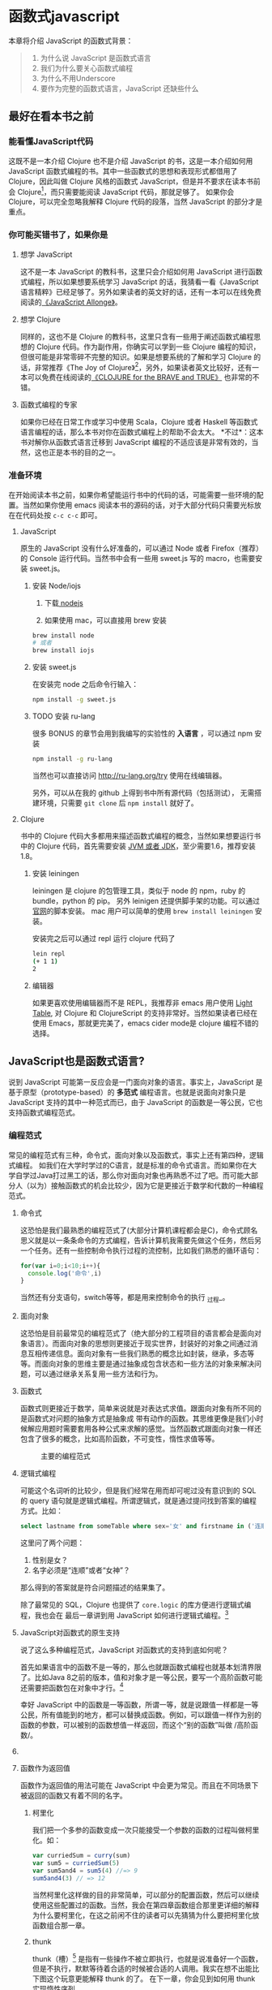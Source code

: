 * 函数式javascript

本章将介绍 JavaScript 的函数式背景：
#+BEGIN_QUOTE
1. 为什么说 JavaScript 是函数式语言
2. 我们为什么要关心函数式编程
3. 为什么不用Underscore
4. 要作为完整的函数式语言，JavaScript 还缺些什么
#+END_QUOTE


** 最好在看本书之前

*** 能看懂JavaScript代码
这既不是一本介绍 Clojure 也不是介绍 JavaScript 的书，这是一本介绍如何用 JavaScript 函数式编程的书。其中一些函数式的思想和表现形式都借用了 Clojure，因此叫做 Clojure 风格的函数式 JavaScript，但是并不要求在读本书前会 Clojure[fn:1]，而只需要能阅读 JavaScript 代码，那就足够了。 如果你会 Clojure，可以完全忽略我解释 Clojure 代码的段落，当然 JavaScript 的部分才是重点。

*** 你可能买错书了，如果你是
**** 想学 JavaScript
这不是一本 JavaScript 的教科书，这里只会介绍如何用 JavaScript 进行函数式编程，所以如果想要系统学习 JavaScript 的话，我猜看一看《JavaScript 语言精粹》已经足够了。另外如果读者的英文好的话，还有一本可以在线免费阅读的[[https://leanpub.com/javascriptallongesix/read][《JavaScript Allonge》]]。

**** 想学 Clojure
同样的，这也不是 Clojure 的教科书，这里只含有一些用于阐述函数式编程思想的 Clojure 代码。作为副作用，你确实可以学到一些 Clojure 编程的知识，但很可能是非常零碎不完整的知识。如果是想要系统的了解和学习 Clojure 的话，非常推荐《The Joy of Clojure》[fn:2]，另外，如果读者英文比较好，还有一本可以免费在线阅读的[[http://braveclojure.com][《CLOJURE for the BRAVE and TRUE》]] 也非常的不错。

**** 函数式编程的专家
如果你已经在日常工作或学习中使用 Scala，Clojure 或者 Haskell 等函数式语言编程的话，那么本书对你在函数式编程上的帮助不会太大。
*不过*：这本书对解你从函数式语言迁移到 JavaScript 编程的不适应该是非常有效的，当然，这也正是本书的目的之一。

*** 准备环境
在开始阅读本书之前，如果你希望能运行书中的代码的话，可能需要一些环境的配置。当然如果你使用 emacs 阅读本书的源码的话，对于大部分代码只需要光标放在在代码处按 =c-c c-c= 即可。

**** JavaScript

原生的 JavaScript 没有什么好准备的，可以通过 Node 或者 Firefox（推荐）的 Console 运行代码。当然书中会有一些用 sweet.js 写的 macro，也需要安装 sweet.js。

***** 安装 Node/iojs

1. 下载[[https://nodejs.org/][ nodejs]]

2. 如果使用 mac，可以直接用 brew 安装
#+BEGIN_SRC sh
  brew install node 
  # 或者
  brew install iojs
#+END_SRC

***** 安装 sweet.js
在安装完 node 之后命令行输入：
#+BEGIN_SRC sh
npm install -g sweet.js
#+END_SRC

***** TODO 安装 ru-lang
很多 BONUS 的章节会用到我编写的实验性的 *入语言* ，可以通过 npm 安装

#+BEGIN_SRC sh
npm install -g ru-lang
#+END_SRC

当然也可以直接访问 http://ru-lang.org/try 使用在线编辑器。

另外，可以从在我的 github 上得到书中所有源代码（包括测试）， 无需搭建环境，只需要 =git clone= 后 =npm install= 就好了。

**** Clojure

书中的 Clojure 代码大多都用来描述函数式编程的概念，当然如果想要运行书中的 Clojure 代码，首先需要安装 [[http://www.oracle.com/technetwork/java/javase/downloads/index.html][JVM 或者 JDK]]，至少需要1.6，推荐安装1.8。

***** 安装 leiningen
leiningen 是 clojure 的包管理工具，类似于 node 的 npm，ruby 的 bundle，python 的 pip。 另外 leinigen 还提供脚手架的功能。可以通过[[http://leiningen.org/][官网]]的脚本安装。 mac 用户可以简单的使用 =brew install leiningen= 安装。

安装完之后可以通过 repl 运行 clojure 代码了
#+BEGIN_SRC sh
lein repl
(+ 1 1)
2
#+END_SRC

***** 编辑器
如果更喜欢使用编辑器而不是 REPL，我推荐非 emacs 用户使用 [[http://lighttable.com/][Light Table]], 对 Clojure 和 ClojureScript 的支持非常好。当然如果读者已经在使用 Emacs，那就更完美了，emacs cider mode是 clojure 编程不错的选择。

** JavaScript也是函数式语言?

说到 JavaScript 可能第一反应会是一门面向对象的语言。事实上，JavaScript 是基于原型（prototype-based）的 *多范式* 编程语言。也就是说面向对象只是 JavaScript 支持的其中一种范式而已，由于 JavaScript 的函数是一等公民，它也支持函数式编程范式。

*** 编程范式
常见的编程范式有三种，命令式，面向对象以及函数式，事实上还有第四种，逻辑式编程。 如我们在大学时学过的C语言，就是标准的命令式语言。而如果你在大学自学过Java打过黑工的话，那么你对面向对象也再熟悉不过了吧。而可能大部分人（以为）接触函数式的机会比较少，因为它是更接近于数学和代数的一种编程范式。

**** 命令式
这恐怕是我们最熟悉的编程范式了(大部分计算机课程都会是C)，命令式顾名思义就是以一条条命令的方式编程，告诉计算机我需要先做这个任务，然后另一个任务。还有一些控制命令执行过程的流控制，比如我们熟悉的循环语句：

#+BEGIN_SRC js
for(var i=0;i<10;i++){
  console.log('命令',i)
}
#+END_SRC

当然还有分支语句，switch等等，都是用来控制命令的执行 _过程_。

**** 面向对象

这恐怕是目前最常见的编程范式了（绝大部分的工程项目的语言都会是面向对象语言）。而面向对象的思想则更接近于现实世界，封装好的对象之间通过消息互相传递信息。面向对象有一些我们熟悉的概念比如封装，继承，多态等等。而面向对象的思维主要是通过抽象成包含状态和一些方法的对象来解决问题，可以通过继承关系复用一些方法和行为。

**** 函数式
函数式则更接近于数学，简单来说就是对表达式求值。跟面向对象有所不同的是函数式对问题的抽象方式是抽象成 带有动作的函数。其思维更像是我们小时候解应用题时需要套用各种公式来求解的感觉。当然函数式跟面向对象一样还包含了很多的概念，比如高阶函数，不可变性，惰性求值等等。

#+CAPTION: 主要的编程范式
[[./images/paradigm.png]]

**** 逻辑式编程
可能这个名词听的比较少，但是我们经常在用而却可呢过没有意识到的 SQL 的 query 语句就是逻辑式编程。所谓逻辑式，就是通过提问找到答案的编程方式。比如：

#+BEGIN_SRC sql
select lastname from someTable where sex='女' and firstname in ('连顺','女神')
#+END_SRC

这里问了两个问题：

1. 性别是女？
2. 名字必须是“连顺”或者“女神”？

那么得到的答案就是符合问题描述的结果集了。

除了最常见的 SQL，Clojure 也提供了 =core.logic= 的库方便进行逻辑式编程，我也会在 最后一章讲到用 JavaScript 如何进行逻辑式编程。[fn:3]
**** JavaScript对函数式的原生支持

说了这么多种编程范式，JavaScript 对函数式的支持到底如何呢？

首先如果语言中的函数不是一等的，那么也就跟函数式编程也就基本划清界限了。比如Java 8之前的版本，值和对象才是一等公民，要写一个高阶函数可能还需要把函数包在对象中才行。[fn:4]

幸好 JavaScript 中的函数是一等函数，所谓一等，就是说跟值一样都是一等公民，所有值能到的地方，都可以替换成函数。例如，可以跟值一样作为别的函数的参数，可以被别的函数想值一样返回，而这个“别的函数”叫做 /高阶函数/。

**** COMMENT 函数作为参数
函数作为参数最典型的应用要数 map 了，想必如果没有使用过 Underscore，也或多或少会用过 ECMAScript 5 中 Array 的 map 方法吧。

#+BEGIN_SRC js
  [1, 2, 3, 4].map(function(x) {
    return ++x;
  });
#+END_SRC

#+RESULTS:
: Please install 'z' first!
: hehe
: undefined

可以看到函数 =function(x){return x++}= 是作为参数被传入 Array 的 =map= 方法中。map 是函数式编程最常见的标志性函数，想想在 ECMAScript 5 出来之前应该怎么做类似的事情：

#+BEGIN_SRC js
  var array = [1, 2, 3, 4];
  var result = [];
  for(var i in array){
    result.push(++i);
  }

#+END_SRC

这段命令式的代码跟利用 map 的函数式代码解决问题的方式和角度是完全不同的。命令式需要操心所有的过程，如何遍历以及如何组织结果数据。而 map 由于将遍历，操作以及结果数据的组织的过程封装至 Array 中，从而参数化了最核心过程。而这里的核心过程就是 map 的参数里的匿名函数中的过程，也是我们真正关心的主要逻辑。

**** 函数作为返回值
函数作为返回值的用法可能在 JavaScript 中会更为常见。而且在不同场景下被返回的函数又有着不同的名字。

***** 柯里化
我们把一个多参的函数变成一次只能接受一个参数的函数的过程叫做柯里化。如：

#+BEGIN_SRC js
var curriedSum = curry(sum)
var sum5 = curriedSum(5)
var sum5and4 = sum5(4) //=> 9
sum5and4(3) // => 12
#+END_SRC

当然柯里化这样做的目的非常简单，可以部分的配置函数，然后可以继续使用这些配置过的函数。当然，我会在第四章函数组合那里更详细的解释为什么要柯里化，在这之前闲不住的读者可以先猜猜为什么要把柯里化放函数组合那一章。

***** thunk
thunk（槽）[fn:5] 是指有一些操作不被立即执行，也就是说准备好一个函数，但是不执行，默默等待着合适的时候被合适的人调用。我实在想不出能比下图这个玩意更能解释 thunk 的了。 在下一章，你会见到如何用 thunk 实现惰性序列。

#+CAPTION: thunk 像是一个封装好待执行的容器
[[./images/thunk.png]]

**** 越来越函数式的ES6
ECMAScript 6（也被叫做 ECMAScript 2015，本书中会简称为 ES6）终于正式发布了，新的规范有非常的新特性，其中不少借鉴自其他函数式语言的特性，给 JavaScript 语言添加了不少函数式的新特性。

#+BEGIN_QUOTE
虽然浏览器厂商都还没有完全实现 ES6 的所有规范，但是其实我们是可以通过一些中间编译器使用大部分的 ES6 的新特性，如

*Babel*

这是目前支持 ES6 实现最多的编译器了，没有之一。 主要是 Facebook 在维护，因此也可以编译 Facebook 的 React。这也是目前能实现尾递归优化的唯一编译器。不过关于尾递归只能优化尾子递归，相互递归的优化还没有实现。

*Traceur*

Google 出的比较早得一个老牌编译器，支持的 ES6 也不少了。但是从 github 上来看似乎已经没有 babel 活跃了。

当然，除了这些也可以直接使用 FireFox。作为 ES6 规范的主要制定者之一的 Mozilla 出的 Firefox 当然也是浏览器中实现 ES6 标准最多的。
#+END_QUOTE

***** 箭头函数

这是 ES6 发布的一个新特性，虽然 Firefox 支持已久了，不算什么新东西，但是标准化之后还是比较令人激动的。 /箭头函数/ 也被叫做 /肥箭头/（fat arrow）[fn:6]，大致是借鉴自 CoffeeScript 或者 Scala 语言。箭头函数是提供词法作用域的匿名函数。

***** 声明一个箭头函数

你可以通过两种方式定义一个箭头函数：
#+BEGIN_EXAMPLE
([param] [, param]) => {
   statement
}
// 或者
param => expression
#+END_EXAMPLE

表达式可以省略块（block）括号，而多行语句则需要用块括号括起来。

**** 为什么要用箭头函数

虽然看上去跟以前的匿名函数没有什么区别，我们可以对比旧的匿名函数是如何写一个使数组中数字都乘 2 的函数.
#+BEGIN_SRC js
var a = [1, 2, 3, 4,5];
a.map(function(x){ return x*2 });
#+END_SRC

而使用箭头函数会变成：
#+BEGIN_SRC js
a.map(x => x*2);
#+END_SRC

使用箭头函数可以少写 function 和 return 以及块括号，从而让我们其实更关心的转换关系变得更明显。略去没用的长的匿名函数定义其实可以让代码更简洁更可读。特别是在传入高阶函数作为参数的时候，=map(x => x*2)= 更形象和突出的表达了变换的逻辑。

**** 词法绑定

如果你觉得这种简化的语法糖还不足以说服你改变匿名函数的写法，那么想想以前写匿名函数中的经常需要 =var self=this= 的苦恼吧。

#+BEGIN_SRC js -n -r
    var Multipler = function(inc){
      this.inc = inc;
    }
    Multipler.prototype.multiple = function(numbers){
      var self = this; // <= (ref:selfthis)
      return numbers.map(function(number){
        return self.inc * number; // <= (ref:self)
      })
    }
    new Multipler(2).multiple([1,2,3,4]) // => [ 2, 4, 6, 8 ]
#+END_SRC

#+RESULTS:

- [[(selfthis)][第(selfthis)行]]保持 Multipler 的 this 引用的缓存
- [[(self)][第(self)行]]使用 self 引用 Multipler 的实例而不是 this

这样做很怪不是吗，因此经常出现在各种面试题中，让你猜猜 this 到底是谁。或者让你去修正 this 绑定，方法如此之多，但是不管是使用 EcmaScript 5 的 bind，还是 map 的第三个参数来保证 this 的绑定不会出错，都逃脱不了要手动修正 this 绑定的命运。

那么如果用箭头函数就不会存在这种问题：
#+BEGIN_SRC js
Multipler.prototype.multiple = function(numbers){
  return numbers.map(number => number*this.inc);
};

new Multipler(2).multiple([1,2,3,4]);// => [ 2, 4, 6, 8 ]
#+END_SRC

#+RESULTS:

现在，箭头函数里面的 this 绑定的是外层函数的 this 值，不会受到运行时上下文的影响。[fn:7]而是从词法上就能轻松确定 this 的绑定。不需要 =var self=this= 了是不是确实方便了许多，不仅不会再被各种怪异的面试题坑了，还让代码更容易推理。

**** 尾递归优化
Clojure 能够通过 =recur= 函数对 _尾递归_ 进行优化，但是 ES5 的 JavaScript 实现是不会对尾递归进行任何优化，很容易出现 _爆栈_ 的现象。但是 ES6 的标准已经发布了对尾递归优化的支持，下来我们能做的只是等各大浏览器厂商的实现了。

不过在干等原生实现的同时，我们也可以通过一些中间编译器如 Babel，把 ES6 的代码编译成 ES5 标准 JavaScript，而在 Babel 编译的过程就可以把尾递归优化成循环。


*** Destructure

在解释 Destructure[fn:8]之前，先举个生动的例子，比如吃在奥利奥的是时候，我的吃法是这样的：

1. 掰成两片，一片是不带馅的，一份是带馅的
2. 带馅的一半沾一下牛奶
3. 舔掉馅
4. 合起来吃掉

如果写成代码，大致应该是这样的：
#+BEGIN_SRC js
var orea = ["top","middle","bottom"]
var top = orea.shift(),middleAndButton=orea // <1>
var wetMiddleAndButton = dipMilk(middleAndButton) // <2>
var button = lip(wetMiddleAndButton) // <3>
eat([top,button]) // <4>
#+END_SRC

注意那个诡异的 =shift= ，如果用 destructure 会写得稍微优雅一些：
#+BEGIN_SRC js
var [top, ...middleAndButton] = ["top","middle","bottom"] // <1>
var wetMiddleAndButton = dipMilk(middleAndButton) // <2>
var button = lip(wetMiddleAndButton) // <3>
eat([top,button]) // <4>
#+END_SRC

有没有觉得我掰奥利奥的姿势变酷了许多？这就是 destructure，给定一个特定的模式 =[top, ...middleAndButton]= ，让数据 =["top","middle","bottom"]= 按照该模式匹配进来。同样的，会专门在第6章介绍模式匹配这个概念，虽然它不是 Clojure 的重要概念，但是确实 Scala 或 Haskell 的核心所在。不过可以放心的是，你不必先学习 Scala 和 Haskell，我还是会用最流行的 JavaScript 来介绍模式匹配。

#+CAPTION: 我觉得这个玩具可以特别形象的解释模式匹配这个概念
[[./images/patten-matching.jpg]]

** 作为函数式语言 JavaScript 还差些什么

作为多编程范式的语言，原型链支持的当然是面相对象编程，然而却同时支持一等函数的 JavaScript 也给函数式编程带来了无限的可能。之所以说可能是因为 JavaScript 本身对于函数式的支持还是非常局限的，为了让 JavaScript 全面支持函数式编程还需要非常多的第三方库的支持。下面我们来列一列到底 JavaScript 比起纯函数式语言，到底还差些什么？

*** 不可变数据结构
首先需要支持的当然是不可变（immutable）数据结构，意味着任何操作都不会改变该数据结构的内容。JavaScript 中除了原始类型其他都是可变的（mutable）。相反，Clojure 的所有数据结构都是不可变的。

#+BEGIN_QUOTE
JavaScript 一共有6种原始类型（ES6 新加了 Symbol 类型），它们分别是 Boolean，Null，Undefined，Number String 和 Symbol。 除了这些原始类型，其他的都是 Object，而 Object 都是可变的。
#+END_QUOTE
 
比如 JavaScript 的 Array 是可变的：
#+BEGIN_SRC js
var a = [1,2,3]
a.push(4)

#+END_SRC

=a= 的引用虽然没有变，但是内容确发生了变化。

而 Clojure 的 Vector 类型则行为刚好相反：
#+BEGIN_SRC clojure
(def a [1 2 3])
(conj a 4) ;; => [1 2 3 4]
a ;; => [1 2 3]
#+END_SRC

对 =a= 的操作并没有改变 =a= 的内容，而是 =conj= 操作返回 的改变后的新列表。在接下来的第二章你将会看到 Clojure 是如何实现不可变数据结构的。

*** 惰性求值
惰性（lazy）指求值的过程并不会立刻发生。比如一些数学题（特别是求极限的）我们可能不需要把所有表达式求值才能得到最终结果，以防在算过程中一些表达式能被消掉。所以惰性求值是相对于及早求值（eager evaluation）的。

比如大部分语言中，参数中的表达式都会被先求值，这也称为 /应用序/ 语言。比如来看下这样个 JavaScript 的函数：
#+BEGIN_SRC js
wholeNameOf(getFirstName(), getLastName())
#+END_SRC
=getFirstName= 与 =getLastName= 会依次执行，返回值作为 =wholeNameOf= 函数的参数，=wholeNameOf= 最后被调用。

另外，对于数组操作时，大部分语言也同样采用的是应用序。
#+BEGIN_SRC js
map(function(x){return ++x}, [1,2,3,4])
#+END_SRC

所以，这个表达式立刻会返回结果 ~[1,2,3,4]~ 。

当然这并不是说 Javascript 语言使用应用序有问题，但是没有提供惰性序列的支持就是 JavaScript 的不对了。如果 map 后发现其实我们只需要前 10 个元素时，去计算所有元素就显得是多余的了。

*** 函数组合
面向对象通常被比喻为名词，而函数式编程是动词。面向对象抽象的是对象，对于对象的的描述自然是名词。面向对象把所有操作和数据都封装在对象内，通过接受消息做相应的操作。比如，对象 Kitty 和 Pussy，它们可以接受“打招呼”的消息，然后做相应的动作。而函数式的抽象方式刚好相反，是把动作抽象出来，比如就是一个函数“打招呼”，而参数，则是作为数据传入的 Kitty 或者 Pussy，是完全透明的。比如 Kitty 进入函数“打招呼”时，出来的应该是一只 /Hello Kitty/ 。

面向对象可以通过继承和组合在对象之间分享一些行为或者说属性，函数式的思路就是通过 *组合* 已有函数形成一个新的函数。JavaScript 语言虽然支持高阶函数，但是并没有一个原生的利于组合函数产生新函数的方式。关于函数组合的技巧，会在第四章作详细的解释，而这些强大的函数组合方式却往往被类似 underscore 库的光芒掩盖掉。

*** TODO 尾递归优化
Clojure 的数据结构都是不可变的，那么循环手段自然只能是递归了。但是在没尾递归优化的 JavaScript 中就不会那么愉快了。

在 JavaScript 中你可能会写出这样的代码：
#+BEGIN_SRC js
var a = [1,2,3,4]
var b = [4,3,2,1]
for(var i=0;i<10;i++)
 a[i]+=b[i]
#+END_SRC

Clojure 通常会使用 reduce 解决，然而如果硬要用循环的话就会写成这样：
#+BEGIN_SRC clojure
  (loop [a [1,2,3,4] 
         b [4,3,2,1]
         i (len a)]
    (recur ((dec i))) )
#+END_SRC

如果你闲的厉害，可以试试下面这个代码：

浏览的栈非常有限，而且每个浏览器都不一样，如果考虑的浏览器兼容的话，那么你的 JavaScript 的栈大小就取决于栈最小的浏览器了。

在第五章我会更详细的介绍不可变数据结构以及递归。

** Underscore你错了

如果提到 JavaScript 的函数式库，可能会联想到 Underscore[fn:9]。Underscore  的官网解释是这样的：
#+BEGIN_QUOTE
Underscore 提供了100多个函数，不仅有常见的函数式小助手: map，filter，invoke，还有更多的一些额外的好处……
#+END_QUOTE

我就懒得翻译完了，重点是这句话里面的“函数式小助手”，这点我实在不是很同意。

*** 跟大家都不一样的 map 函数
比如 map 这个函数式编程中比较常见的函数，我们来看看看 *函数式语言* 中都是怎么做 map 的：

#+CAPTION: *Clojure：*
#+BEGIN_SRC clojure
(map inc [1 2 3])
#+END_SRC

其中 =inc= 是一个给数字加一的函数。
#+CAPTION: *Haskell：*
#+BEGIN_SRC haskell
map (1+) [1,2,3]
#+END_SRC

同样 =(1+)= 是一个函数，可以给数字进行加一操作。

这是非常简单的 map 操作，应用函数 =inc=, =(1+)= 到数组 中的每一个元素。同样的事情我们试试用 Underscore 来实现一下：
#+BEGIN_SRC js
_.map([1,2,3], function(x){return x+1})
#+END_SRC

感觉到有什么变化了吗？有没有发现参数的顺序完全不同了？好吧，你可能要说这并不是什么问题啊？不就是 map 的 api 设计得不太一样么？也没有必要保持所有的语言的 map 都是一样的吧？

在回答这个问题之前，我想再举几个例子，因为除了 Underscore，JavaScript 的函数式库还有很多很多：

#+CAPTION: [[http://ramdajs.com/][*ramdajs*]]：
#+BEGIN_SRC js
R.map(function(x){return x+1}, [1,2,3])
#+END_SRC

#+CAPTION: [[http://functionaljs.com/][*functionaljs：*]]
#+BEGIN_SRC js
fjs.map(function(x){return x+1}, [1,2,3])
#+END_SRC

应该不需要再多的例子了，不管怎么样看，underscore 的 map 是否都略显另类了呢？跟别的语言不一样就算了，跟其他 JavaScript 的函数式库都不一样的话，是不是有些说不过去了。 我猜 underscore 同学估计现在有种高考出来跟同学对答案，发现自己的答案跟别人的完全不一样的心情。

好吧，Underscore 先别急着认错，大家都这么做，肯定不是偶然。但是原因就说来话长了，我将会在第四章详细解释其他函数式语言/库为什么都跟 Underscore 不一样。[fn:10]

当然我可不会选一个“另类”的库来阐述函数式编程。[fn:11]我将像编程世界中最好的书《计算机程序的构造与解释》一样，我选择用 lisp 语言来阐述函数式编程概念，而用目前最流行的语言 —— JavaScript [fn:12]来实践函数式。当然我也不会真的用老掉牙的 scheme，因为所有前端开发者都应该知道，前端最唾弃的就是使用久的东西[fn:13]，这样一来 Clojure 这门全新的现代 lisp 方言显然是最好的选择。

*** ClojureScript
Clojure 是跑着 JVM 上的lisp 方言，而 ClojureScript 是能编译成 JavaScript 的 Clojure。但是请不要把 ClojureScript  与 CoffeeScript，LiveScript，TypeScript做比较，就像每一行 Clojure 代码不能一一对应到 Java 代码一样，你可能很难像 CoffeeScript 对应 JavaScript 一样能找到 ClojureScript 与其编译出来的 JavaScript 的对应关系。

#+caption: 各种编译成 JavaScript 的函数式语言
[[./images/everyscript.png]]

不管怎么样，ClojureScript 把 Clojure 带到了前端确实是非常令人激动的一件事情。就跟前端程序员能在后端写 JavaScript 一样，Clojure 程序员终于能在前端也能找到自己熟悉的编程姿势。但是如同 Clojure 于 Java 的交互一样（或者更坏）， ClojureScript 与 JavaScript 及JavaScript 的库的交互并不是那么容易，或者可以说，不那么优雅。而且前端开发者可能并不能很快的适应 lisp 语言，项目（特别是开源项目）的维护不能只靠懂 clojure 的少数开发者，所以如果能用最受欢迎的 JavaScript，又还能使用到 Clojure 的所有好处，那将再好不过了。幸运的是，Clojure 的持久性数据结构被 David Nolen[fn:14]移植到了原生 JavaScript —— [[https://github.com/swannodette/mori][mori]]。

*** Mori

由于是移植的，所有的数据结构以及操作数据结构的函数都是 ClojureScript 保持一致，而且是作为 JavaScript 库，可以在原生 JavaScript 的代码中使用。显然mori是最适合用于前端函数式实践的库，当然也是本书为什么说是 Clojure 风格的函数式 JavaScript 的原因了。

选择 mori 的另一原因是因为它特别区别于其他的函数式库的地方——它使用 ClojureScript 的数据结构。也就是说从根本上消除了 JavaScript 可变的数据结构模型，更利于我们的进行函数式编程。

#+BEGIN_QUOTE
 为了保持从风格上更类似于 Clojure，以及迁移 Clojure 中的一些 macro，本书中也使用了我写的一系列的 macro —— [[http://ru-lang.org][ru-lang]]。更多的关于 macro 的讨论我会放到第五章。
#+END_QUOTE


* Footnotes

[fn:1] 就像计算机程序构造与解释中说的，lisp 语言基本没有语法，就像学习象棋的规则只用花很少的时间，而如何下好棋，才是学习的关键。

[fn:2] 中文叫 Clojure 编程乐趣，但是只有第一版的，原书已经第二版了。 我刚好有幸翻译了作者 Michael Fogus 另一本《JavaScript 函数式编程》。

[fn:3] 当然逻辑式编程并不是本书的重点，也不会展开深入介绍，如果有兴趣，可以联系出版社让我在写一本。

[fn:4] 事实上，JavaScript 或者 Scala 其实也是通过把函数作为一种特殊的对象，来把函数变成一等公民。不过，在使用上基本感觉不到函数是对象。而在 Clojure 中，函数确确实实就是一等公民，因为所有 lisp 语言都一样，代码即是数据。

[fn:5] thunk 的翻译“槽”来自《计算机程序的构造与解释》，但是我个人倾向不做翻译，因为很难从“槽”这一个字中获取到足够多的解释。

[fn:6] 相对于廋箭头（thin arrow）。

[fn:7] 正如我说的本书不是 JavaScript 的教科书，所以关于动态绑定和词法绑定，这里不会做太多的解释。简单的解释就是词法绑定可以从词法分析（通俗的说就是肉眼直接能看出来）判断出来绑定的值，而相反动态绑定需要根据运行时上下文决定。

[fn:8] 同样的，我读的中文技术书太少，倾向于不翻译此类专业名词。翻译错了反而体会不出来原词的意思。这里明显 structure 是构造，前面加 de 词根，就是构造的反过程。

[fn:9] Underscore在github上的收藏量已经超过一万五了，无疑是JavaScript最流行的库之一。

[fn:10] 当然我并不是第一个发现 Undersocre 奇怪的人，13年一次js大会上就有人提出了这个话题 https://www.youtube.com/watch?v=m3svKOdZijA

[fn:11] 虽然 Michael Fogus 的《函数式 JavaScript 编程》中就是用 Underscore。

[fn:12] 根据 github 的报告 https://github.com/blog/2047-language-trends-on-github

[fn:13] 前端社区发展特别奇怪，不管是什么库，过一段时间就有类似的库出来，把前一个的缺点列一遍，大家都开始用新的，而唾弃旧的库。作者很好奇什么时候 React 会开始被唾弃。

[fn:14] ClojureScript 作者

